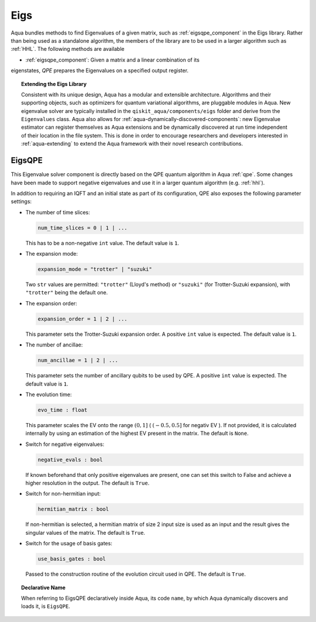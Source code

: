 .. _eigs:

====
Eigs
====

Aqua bundles methods to find Eigenvalues of a given matrix, such as
:ref:`eigsqpe_component` in the Eigs library.
Rather than being used as a standalone algorithm, the members of the library are to be used in a larger algorithm such as :ref:`HHL`. The following methods are available 

- :ref:`eigsqpe_component`: Given a matrix and a linear combination of its
eigenstates, *QPE* prepares the Eigenvalues on a specified output register.


.. topic:: Extending the Eigs Library

    Consistent with its unique  design, Aqua has a modular and
    extensible architecture. Algorithms and their supporting objects, such as optimizers for quantum variational algorithms,
    are pluggable modules in Aqua.
    New eigenvalue solver  are typically installed in the ``qiskit_aqua/components/eigs`` folder and derive from
    the ``Eigenvalues`` class.  Aqua also allows for
    :ref:`aqua-dynamically-discovered-components`: new Eigenvalue estimator can register themselves
    as Aqua extensions and be dynamically discovered at run time independent of their
    location in the file system.
    This is done in order to encourage researchers and
    developers interested in
    :ref:`aqua-extending` to extend the Aqua framework with their novel research contributions.


.. seealso::

    Section :ref:`aqua-extending` provides more
    details on how to extend Aqua with new components.


.. _eigsqpe_component:

-------
EigsQPE
-------
This Eigenvalue solver component is directly based on the QPE quantum algorithm in Aqua :ref:`qpe`.
Some changes have been made to support negative eigenvalues and use it in a
larger quantum algorithm (e.g. :ref:`hhl`).

.. seealso::

    Section :ref:`qpe` provides more
    details on the QPE algorithm.

In addition to requiring an IQFT and an initial state as part of its
configuration, QPE also exposes the following parameter settings:

-  The number of time slices:

   .. code:: python

       num_time_slices = 0 | 1 | ...

   This has to be a non-negative ``int`` value.  The default value is ``1``.

-  The expansion mode:

   .. code:: python

       expansion_mode = "trotter" | "suzuki"

   Two ``str`` values are permitted: ``"trotter"`` (Lloyd's method) or ``"suzuki"`` (for Trotter-Suzuki expansion),
   with  ``"trotter"`` being the default one.

-  The expansion order:

   .. code:: python

       expansion_order = 1 | 2 | ...

   This parameter sets the Trotter-Suzuki expansion order.  A positive ``int`` value is expected.  The default value is ``1``.

-  The number of ancillae:

   .. code:: python

       num_ancillae = 1 | 2 | ...

   This parameter sets the number of ancillary qubits to be used by QPE.  A positive ``int`` value is expected.
   The default value is ``1``.

- The evolution time:

  .. code:: python

     evo_time : float

  This parameter scales the EV onto the range :math:`(0,1]` ( :math:`(-0.5,0.5]` for negativ EV ). If not provided, it is calculated internally by using an estimation of the highest EV present in the matrix. The default is ``None``.

- Switch for negative eigenvalues:

  .. code:: python

     negative_evals : bool

  If known beforehand that only positive eigenvalues are present, one can set
  this switch to False and achieve a higher resolution in the output. The default is ``True``.

- Switch for non-hermitian input:

  .. code:: python

     hermitian_matrix : bool

  If non-hermitian is selected, a hermitian matrix of size 2 input size is used as an input and the result gives the singular values of the matrix. The default is ``True``.

- Switch for the usage of basis gates:

  .. code:: python

     use_basis_gates : bool

  Passed to the construction routine of the evolution circuit used in QPE. The default is ``True``.

.. topic:: Declarative Name

   When referring to EigsQPE declaratively inside Aqua, its code ``name``, by
   which Aqua dynamically discovers and loads it, is ``EigsQPE``.

